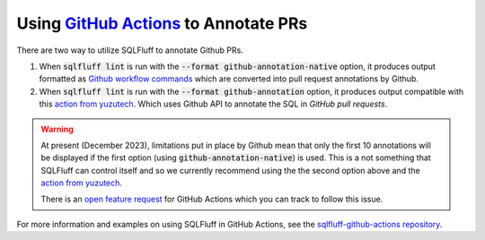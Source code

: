 Using `GitHub Actions`_ to Annotate PRs
=======================================

There are two way to utilize SQLFluff to annotate Github PRs.

1. When :code:`sqlfluff lint` is run with the :code:`--format github-annotation-native`
   option, it produces output formatted as `Github workflow commands`_ which
   are converted into pull request annotations by Github.

2. When :code:`sqlfluff lint` is run with the :code:`--format github-annotation`
   option, it produces output compatible with this `action from yuzutech`_.
   Which uses Github API to annotate the SQL in `GitHub pull requests`.

.. warning::
   At present (December 2023), limitations put in place by Github mean that only the
   first 10 annotations will be displayed if the first option (using
   :code:`github-annotation-native`) is used. This is a not something that SQLFluff
   can control itself and so we currently recommend using the the second option
   above and the `action from yuzutech`_.

   There is an `open feature request <https://github.com/orgs/community/discussions/68471>`_
   for GitHub Actions which you can track to follow this issue.

For more information and examples on using SQLFluff in GitHub Actions, see the
`sqlfluff-github-actions repository <https://github.com/sqlfluff/sqlfluff-github-actions>`_.

.. _`GitHub Actions`: https://github.com/features/actions
.. _`GitHub pull requests`: https://docs.github.com/en/github/collaborating-with-pull-requests/proposing-changes-to-your-work-with-pull-requests/about-pull-requests
.. _`Github workflow commands`: https://docs.github.com/en/actions/using-workflows/workflow-commands-for-github-actions#setting-a-notice-message
.. _`action from yuzutech`: https://github.com/yuzutech/annotations-action
